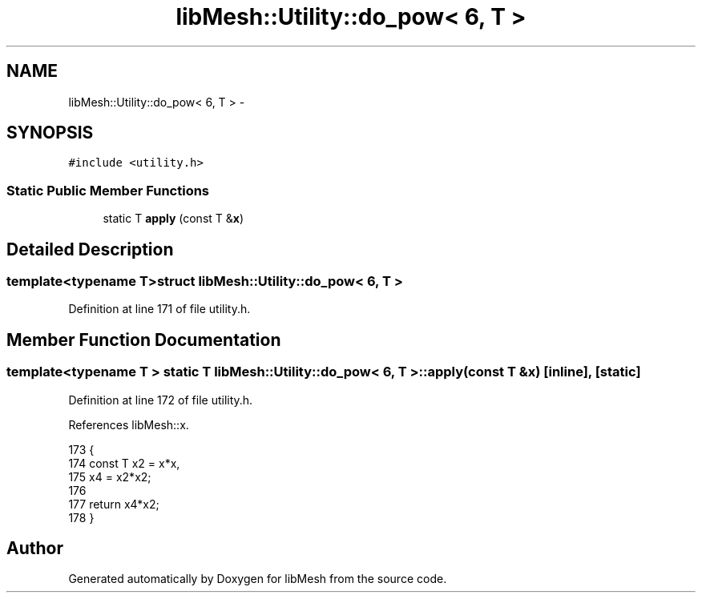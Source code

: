 .TH "libMesh::Utility::do_pow< 6, T >" 3 "Tue May 6 2014" "libMesh" \" -*- nroff -*-
.ad l
.nh
.SH NAME
libMesh::Utility::do_pow< 6, T > \- 
.SH SYNOPSIS
.br
.PP
.PP
\fC#include <utility\&.h>\fP
.SS "Static Public Member Functions"

.in +1c
.ti -1c
.RI "static T \fBapply\fP (const T &\fBx\fP)"
.br
.in -1c
.SH "Detailed Description"
.PP 

.SS "template<typename T>struct libMesh::Utility::do_pow< 6, T >"

.PP
Definition at line 171 of file utility\&.h\&.
.SH "Member Function Documentation"
.PP 
.SS "template<typename T > static T \fBlibMesh::Utility::do_pow\fP< 6, T >::apply (const T &x)\fC [inline]\fP, \fC [static]\fP"

.PP
Definition at line 172 of file utility\&.h\&.
.PP
References libMesh::x\&.
.PP
.nf
173   {
174     const T x2 = x*x,
175       x4 = x2*x2;
176 
177     return x4*x2;
178   }
.fi


.SH "Author"
.PP 
Generated automatically by Doxygen for libMesh from the source code\&.
